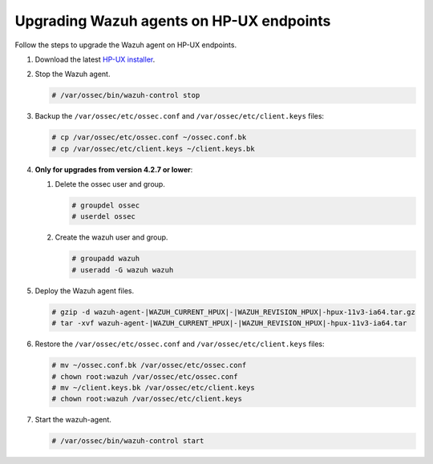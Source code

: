.. Copyright (C) 2015, Wazuh, Inc.

.. meta::
  :description: Check out how to upgrade the Wazuh agent to the latest available version remotely, using the agent_upgrade tool or the Wazuh API, or locally.


Upgrading Wazuh agents on HP-UX endpoints
=========================================

Follow the steps to upgrade the Wazuh agent on HP-UX endpoints.

#. Download the latest `HP-UX installer <https://packages.wazuh.com/|WAZUH_CURRENT_MAJOR_HPUX|/hp-ux/wazuh-agent-|WAZUH_CURRENT_HPUX|-|WAZUH_REVISION_HPUX|-hpux-11v3-ia64.tar.gz>`_.

#. Stop the Wazuh agent.

   .. code-block:: console

      # /var/ossec/bin/wazuh-control stop


#. Backup the ``/var/ossec/etc/ossec.conf`` and ``/var/ossec/etc/client.keys`` files:

   .. code-block:: console

      # cp /var/ossec/etc/ossec.conf ~/ossec.conf.bk
      # cp /var/ossec/etc/client.keys ~/client.keys.bk


#. **Only for upgrades from version 4.2.7 or lower**:

   #. Delete the ossec user and group.

      .. code-block:: console

         # groupdel ossec
         # userdel ossec

   #. Create the wazuh user and group.

      .. code-block:: console

         # groupadd wazuh
         # useradd -G wazuh wazuh

#. Deploy the Wazuh agent files.

   .. code-block:: console

      # gzip -d wazuh-agent-|WAZUH_CURRENT_HPUX|-|WAZUH_REVISION_HPUX|-hpux-11v3-ia64.tar.gz
      # tar -xvf wazuh-agent-|WAZUH_CURRENT_HPUX|-|WAZUH_REVISION_HPUX|-hpux-11v3-ia64.tar


#. Restore the ``/var/ossec/etc/ossec.conf`` and ``/var/ossec/etc/client.keys`` files:

   .. code-block:: console

      # mv ~/ossec.conf.bk /var/ossec/etc/ossec.conf
      # chown root:wazuh /var/ossec/etc/ossec.conf
      # mv ~/client.keys.bk /var/ossec/etc/client.keys
      # chown root:wazuh /var/ossec/etc/client.keys


#. Start the wazuh-agent.

   .. code-block:: console

      # /var/ossec/bin/wazuh-control start
